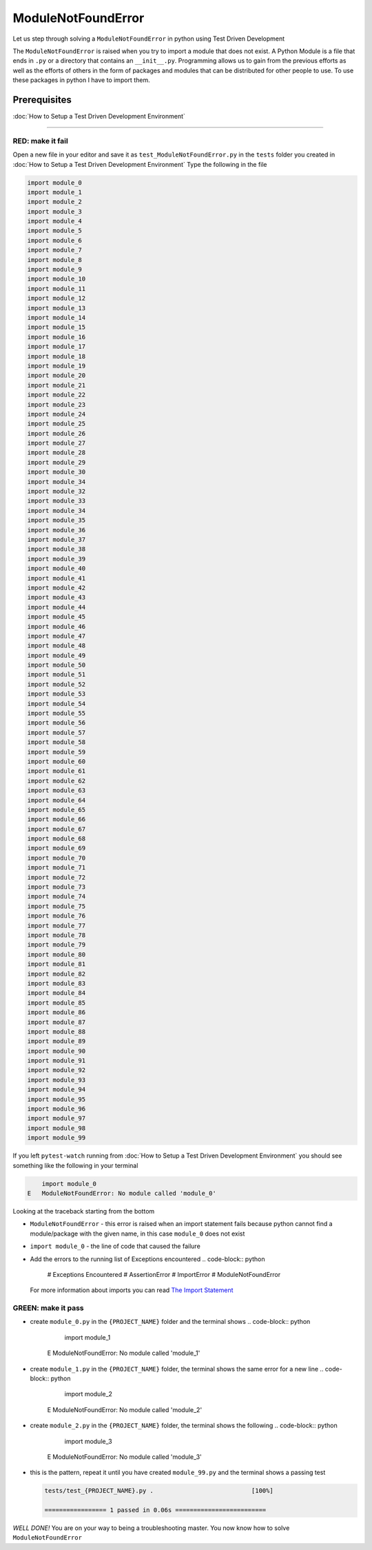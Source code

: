 ModuleNotFoundError
===================

Let us step through solving a ``ModuleNotFoundError`` in python using Test Driven Development

The ``ModuleNotFoundError`` is raised when you try to import a module that does not exist.
A Python Module is a file that ends in ``.py`` or a directory that contains an ``__init__.py``.
Programming allows us to gain from the previous efforts as well as the efforts of others in the form of packages and modules that can be distributed for other people to use. To use these packages in python I have to import them.

Prerequisites
-------------


:doc:`How to Setup a Test Driven Development Environment`

----

RED: make it fail
^^^^^^^^^^^^^^^^^

Open a new file in your editor and save it as ``test_ModuleNotFoundError.py`` in the ``tests`` folder you created in :doc:`How to Setup a Test Driven Development Environment`
Type the following in the file

.. code-block:: python

   import module_0
   import module_1
   import module_2
   import module_3
   import module_4
   import module_5
   import module_6
   import module_7
   import module_8
   import module_9
   import module_10
   import module_11
   import module_12
   import module_13
   import module_14
   import module_15
   import module_16
   import module_17
   import module_18
   import module_19
   import module_20
   import module_21
   import module_22
   import module_23
   import module_24
   import module_25
   import module_26
   import module_27
   import module_28
   import module_29
   import module_30
   import module_34
   import module_32
   import module_33
   import module_34
   import module_35
   import module_36
   import module_37
   import module_38
   import module_39
   import module_40
   import module_41
   import module_42
   import module_43
   import module_44
   import module_45
   import module_46
   import module_47
   import module_48
   import module_49
   import module_50
   import module_51
   import module_52
   import module_53
   import module_54
   import module_55
   import module_56
   import module_57
   import module_58
   import module_59
   import module_60
   import module_61
   import module_62
   import module_63
   import module_64
   import module_65
   import module_66
   import module_67
   import module_68
   import module_69
   import module_70
   import module_71
   import module_72
   import module_73
   import module_74
   import module_75
   import module_76
   import module_77
   import module_78
   import module_79
   import module_80
   import module_81
   import module_82
   import module_83
   import module_84
   import module_85
   import module_86
   import module_87
   import module_88
   import module_89
   import module_90
   import module_91
   import module_92
   import module_93
   import module_94
   import module_95
   import module_96
   import module_97
   import module_98
   import module_99

If you left ``pytest-watch`` running from :doc:`How to Setup a Test Driven Development Environment` you should see something like the following in your terminal

.. code-block:: python

       import module_0
   E   ModuleNotFoundError: No module called 'module_0'

Looking at the traceback starting from the bottom


* ``ModuleNotFoundError`` - this error is raised when an import statement fails because python cannot find a module/package with the given name, in this case ``module_0`` does not exist
* ``import module_0`` - the line of code that caused the failure
* Add the errors to the running list of Exceptions encountered
  .. code-block:: python

       # Exceptions Encountered
       # AssertionError
       # ImportError
       # ModuleNotFoundError
  For more information about imports you can read `The Import Statement <https://docs.python.org/3/reference/simple_stmts.html#import>`_

GREEN: make it pass
^^^^^^^^^^^^^^^^^^^


* create ``module_0.py`` in the ``{PROJECT_NAME}`` folder and the terminal shows
  .. code-block:: python

           import module_1
       E   ModuleNotFoundError: No module called 'module_1'

* create ``module_1.py`` in the ``{PROJECT_NAME}`` folder, the terminal shows the same error for a new line
  .. code-block:: python

           import module_2
       E   ModuleNotFoundError: No module called 'module_2'

* create ``module_2.py`` in the ``{PROJECT_NAME}`` folder, the terminal shows the following
  .. code-block:: python

           import module_3
       E   ModuleNotFoundError: No module called 'module_3'

*
  this is the pattern, repeat it until you have created ``module_99.py`` and the terminal shows a passing test

  .. code-block:: python

       tests/test_{PROJECT_NAME}.py .                           [100%]

       ================= 1 passed in 0.06s =========================

*WELL DONE!*
You are on your way to being a troubleshooting master.
You now know how to solve ``ModuleNotFoundError``
